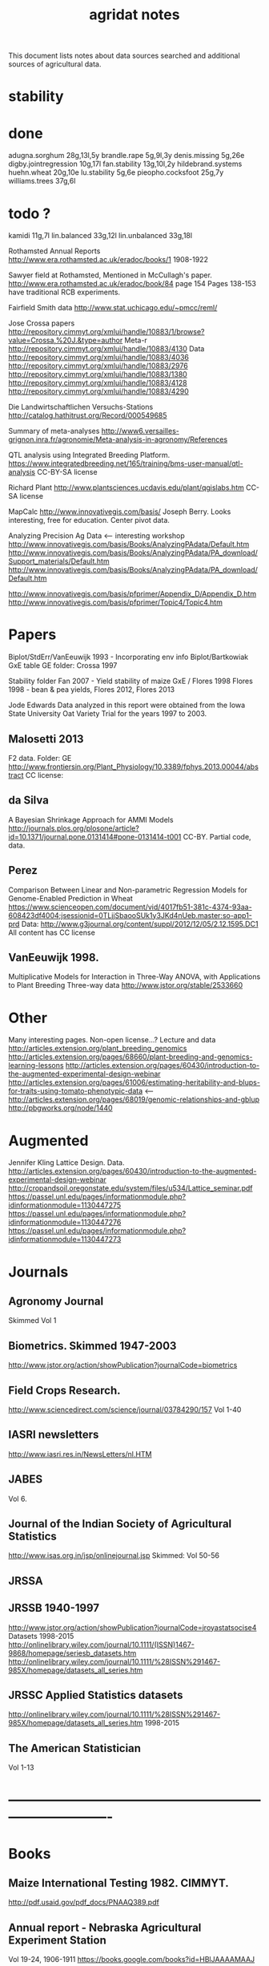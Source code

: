#+title: agridat notes

This document lists notes about data sources searched and additional sources of agricultural data.

* stability

* done
adugna.sorghum 28g,13l,5y
brandle.rape 5g,9l,3y
denis.missing 5g,26e
digby.jointregression 10g,17l
fan.stability 13g,10l,2y
hildebrand.systems
huehn.wheat 20g,10e 
lu.stability 5g,6e
pieopho.cocksfoot 25g,7y
williams.trees 37g,6l

* todo ?
kamidi 11g,7l
lin.balanced 33g,12l
lin.unbalanced 33g,18l


Rothamsted Annual Reports
http://www.era.rothamsted.ac.uk/eradoc/books/1
1908-1922

Sawyer field at Rothamsted, Mentioned in McCullagh's paper. 
http://www.era.rothamsted.ac.uk/eradoc/book/84
page 154
Pages 138-153 have traditional RCB experiments.

Fairfield Smith data
http://www.stat.uchicago.edu/~pmcc/reml/


Jose Crossa papers
http://repository.cimmyt.org/xmlui/handle/10883/1/browse?value=Crossa,%20J.&type=author
Meta-r http://repository.cimmyt.org/xmlui/handle/10883/4130
Data
http://repository.cimmyt.org/xmlui/handle/10883/4036
http://repository.cimmyt.org/xmlui/handle/10883/2976
http://repository.cimmyt.org/xmlui/handle/10883/1380
http://repository.cimmyt.org/xmlui/handle/10883/4128
http://repository.cimmyt.org/xmlui/handle/10883/4290


Die Landwirtschaftlichen Versuchs-Stations
http://catalog.hathitrust.org/Record/000549685

Summary of meta-analyses
http://www6.versailles-grignon.inra.fr/agronomie/Meta-analysis-in-agronomy/References

QTL analysis using Integrated Breeding Platform.
https://www.integratedbreeding.net/165/training/bms-user-manual/qtl-analysis
CC-BY-SA license

Richard Plant
http://www.plantsciences.ucdavis.edu/plant/qgislabs.htm
CC-SA license

MapCalc
http://www.innovativegis.com/basis/
Joseph Berry.  Looks interesting, free for education.  Center pivot data.

Analyzing Precision Ag Data <-- interesting workshop
http://www.innovativegis.com/basis/Books/AnalyzingPAdata/Default.htm
http://www.innovativegis.com/basis/Books/AnalyzingPAdata/PA_download/Support_materials/Default.htm
http://www.innovativegis.com/basis/Books/AnalyzingPAdata/PA_download/Default.htm

http://www.innovativegis.com/basis/pfprimer/Appendix_D/Appendix_D.htm
http://www.innovativegis.com/basis/pfprimer/Topic4/Topic4.htm

* Papers

Biplot/StdErr/VanEeuwijk 1993 - Incorporating env info
Biplot/Bartkowiak GxE table
GE folder: Crossa 1997

Stability folder
Fan 2007 - Yield stability of maize
GxE / Flores 1998 Flores 1998 - bean & pea yields, Flores 2012, Flores 2013

Jode Edwards
Data analyzed in this report were obtained from the Iowa
State University Oat Variety Trial for the years 1997 to 2003.


** Malosetti 2013
F2 data.  Folder: GE
http://www.frontiersin.org/Plant_Physiology/10.3389/fphys.2013.00044/abstract
CC license:


** da Silva
A Bayesian Shrinkage Approach for AMMI Models
http://journals.plos.org/plosone/article?id=10.1371/journal.pone.0131414#pone-0131414-t001
CC-BY. Partial code, data.


** Perez
Comparison Between Linear and Non-parametric Regression Models for Genome-Enabled Prediction in Wheat
https://www.scienceopen.com/document/vid/4017fb51-381c-4374-93aa-608423df4004;jsessionid=0TLjjSbaooSUk1y3JKd4nUeb.master:so-app1-prd
Data:
http://www.g3journal.org/content/suppl/2012/12/05/2.12.1595.DC1
All content has CC license

** VanEeuwijk 1998.
Multiplicative Models	for	Interaction	in Three-Way ANOVA,	with Applications	to
Plant	Breeding Three-way data
http://www.jstor.org/stable/2533660

* Other
Many interesting pages.  Non-open license...?
Lecture and data
http://articles.extension.org/plant_breeding_genomics
http://articles.extension.org/pages/68660/plant-breeding-and-genomics-learning-lessons
http://articles.extension.org/pages/60430/introduction-to-the-augmented-experimental-design-webinar
http://articles.extension.org/pages/61006/estimating-heritability-and-blups-for-traits-using-tomato-phenotypic-data <---
http://articles.extension.org/pages/68019/genomic-relationships-and-gblup
http://pbgworks.org/node/1440

* Augmented

Jennifer Kling Lattice Design.  Data.
http://articles.extension.org/pages/60430/introduction-to-the-augmented-experimental-design-webinar
http://cropandsoil.oregonstate.edu/system/files/u534/Lattice_seminar.pdf
https://passel.unl.edu/pages/informationmodule.php?idinformationmodule=1130447275
https://passel.unl.edu/pages/informationmodule.php?idinformationmodule=1130447276
https://passel.unl.edu/pages/informationmodule.php?idinformationmodule=1130447273



* Journals

** Agronomy Journal
Skimmed Vol 1

** Biometrics. Skimmed 1947-2003
http://www.jstor.org/action/showPublication?journalCode=biometrics

** Field Crops Research. 
http://www.sciencedirect.com/science/journal/03784290/157
Vol 1-40

** IASRI newsletters
http://www.iasri.res.in/NewsLetters/nl.HTM

** JABES
Vol 6.

** Journal of the Indian Society of Agricultural Statistics
http://www.isas.org.in/jsp/onlinejournal.jsp
Skimmed: Vol 50-56

** JRSSA

** JRSSB 1940-1997
http://www.jstor.org/action/showPublication?journalCode=jroyastatsocise4
Datasets 1998-2015
http://onlinelibrary.wiley.com/journal/10.1111/(ISSN)1467-9868/homepage/seriesb_datasets.htm
http://onlinelibrary.wiley.com/journal/10.1111/%28ISSN%291467-985X/homepage/datasets_all_series.htm

** JRSSC Applied Statistics datasets
http://onlinelibrary.wiley.com/journal/10.1111/%28ISSN%291467-985X/homepage/datasets_all_series.htm
1998-2015

** The American Statistician
Vol 1-13


* ----------------------------------------------------------------------------


* Books

** Maize International Testing 1982. CIMMYT.
http://pdf.usaid.gov/pdf_docs/PNAAQ389.pdf

** Annual report - Nebraska Agricultural Experiment Station
Vol 19-24, 1906-1911
https://books.google.com/books?id=HBlJAAAAMAAJ

** Andrews and Herzberg. Data.
http://www.stat.duke.edu/courses/Spring01/sta114/data/andrews.html
Table 2.1: agridat::darwin.maize
Table 5.1: agridat::broadbalk.wheat
Table 6.1: agridat::mercer.wheat.uniformity
Table 6.2: agridat::wiebe.wheat.uniformity
Table 58.1, 58.2: agridat::caribbean.maize

** D. Bayisa (2010). _Application of Spatial Mixed Model in Agricultural Field Experiment_.
Master thesis. Department of Statistics, Addis Ababa University.
At least one dataset from wheat, RCB, with field coordinates.
See also http://www.ethstat.org.et/esa_publications.html, Volume 19

** Peter Diggle. Longitudinal Data Analysis.
http://www.maths.lancs.ac.uk/~diggle/lda/Datasets/

Pig weight data: SemiPar::pig.weights

Sitka spruce data: geepack::spruce

Milk protein data: nlme::Milk.  A thorough description of this data can be
found in Molenberghs & Kenward, /Missing Data in Clinical Studies/, p. 377.
Original source: A. P. Verbyla and B. R. Cullis, Modelling in Repeated
Measures Experiments. http://www.jstor.org/stable/2347384
require(latticeExtra)
xyplot(protein~Time|Diet, data=Milk, group=Cow, type='l') +
xyplot(protein~Time|Diet, data=Milk, type='smooth', lwd=2, col="black")

** Walt Federer. Analysis of intercropping experiments.

** Walt Federer, Experimental Design
192 3x3 factorial
204 3x2 factorial
236 2x2x2 factorial with confounding
257 2x3x2 factorial with confounding
276 split-plot with layout
285 nested multi-loc (Also problems page 22)
350 cubic lattice
420 balanced inc block
491 Latin square with covariate

** Federer. Variations on split-plot.

** Gomez. Statistical Procedures for Agricultural Research

** Cyril H. Goulden, Methods of Statistical Analysis

First edition: http://archive.org/details/methodsofstatist031744mbp
18 Uniformity trial: agridat::goulden.barley.uniformity
153 Split-split plot with factorial sub-plot treatment: agridat::goulden.splitsplit
194 Incomplete block
197 Inc block
205 Latin square
208 Inc block
255 Covariates in feeding trial: agridat::crampton.pig

Second edition: http://krishikosh.egranth.ac.in/handle/1/2034118
216 Latin square: agridat::goulden.latin
423 Control chart with egg weights: agridat::goulden.eggs

** Little & Hills. _Agricultural Experimentation_.
79 Latin square
89 Split-plot
103 Split-split
117 Split-block: agridat::little.splitblock
126 Repeated harvests

** Mead et al. The Design of Experiments.
Turnip spacing data.
https://books.google.com/books?id=CaFZPbCllrMC&pg=PA323

** Ostle. Statistics in Research, 2nd ed.
455 2 factors, 1 covariate
458 1 factor, 2 covariates: agridat::crampton.pig

** Paterson. 1939. _Statistical Technique In Agricultural Research_.
http://www.archive.org/details/statisticaltechn031729mbp

** Rayner. A First Course In Biometry For Agriculture Students
19/456. 2x2x4 Factorial, 2 rep
19/466. 2x4 factorial, layout, plot size, kale (from Rothamsted)
19/466. 3x5 factorial, 3 rep, potato
20/494. 3x4 Split-plot with layout
21/505. 2x2x2 Factorial, 5 rep
21/515. 2x2x2x2 Factorial, 3 rep, with layout <-----
22/537  2x2x2 factorial, 6 rep, potato
22/537  2x2x2x2 factorial, 2 rep, wheat, layout

** Schabenberger and Francis J. Pierce. 2001
Contemporary Statistical Models for the Plant and Soil Sciences



* Classes

** Arellano
http://www.stat.ncsu.edu/people/arellano/courses/st524/Fall08/

** Hernandez
http://www.soils.umn.edu/academics/classes/soil4111/hw/
Available on Wayback. Yield monitor data with soils layer. 

** Jack Weiss
Ecol 563 Stat Meth in Ecology
http://www.unc.edu/courses/2010fall/ecol/563/001/
Env Studies 562 Stat for Envt Science
http://www.unc.edu/courses/2010spring/ecol/562/001/
Ecol 145
http://www.unc.edu/courses/2006spring/ecol/145/001/docs/lectures.htm


* Journals / Proceedings

** Applied Statistics in Agriculture
http://newprairiepress.org/agstatconference/
1989-2014

** Computers and Electronics in Agriculture.
http://www.sciencedirect.com/science/journal/01681699/103
Vol 1-110

** Iowa State Agricultural Research Bulletins
http://lib.dr.iastate.edu/ag_researchbulletins/

Vol 26/ 281. Cox: Analysis of Lattice and Triple Lattice.
Page 11: Lattice, 81 hybs, 4 reps
Page 24: Triple lattice, 81 hybs, 6 reps

Vol 29/347. Homeyer. Punched Card and Calculating Machine Methods for Analyzing Lattice Experiments Including Lattice Squares and the Cubic Lattice.
Page 37: Triple lattice (9 blocks * 9 hybrids) with 6 reps.
Page 60: Simple lattice, 8 blocks * 8 hybrids, 4 reps.
Page 76: Balanced lattice, 25 hybrids
Page 87: Lattice square with (k+1)/2 reps, 121 hybrids, 6 rep
Page 109: Lattice square with k+1 reps, 7 blocks * 7 hyb, 8 reps
Page 126: Cubic lattice, 16 blocks * 4 plots = 64 varieties, 9 reps, cotton

Vol 32/396. Wassom. Bromegrass Uniformity Trial: 
agridat::wassom.bromegrass.uniformity

Vol 33/424. Heady. Crop Response Surfaces and Economic Optima in Fertilizer
agridat::heady.fertilizer

Vol 34/358. Schwab. Research on Irrigation of Corn and Soybeans At Conesville.
Page 257. 2 year, 2 loc, 4 rep, 2 nitro. Stand & yield. 
Nice graph of soil moisture deficit (fig 9)

Vol. 34/463. Doll. Fertilizer Production Functions for Corn and Oats.
Table 1, 1954 Clarion Loam.  N,P,K.
Table 14, 1955 McPaul Silt Loam.  N,P.
Table 25, 1955 corn.  K,P,N.
Table 31, 1956 oats, K,P,N.  Trends difficult to establish.

Vol 34/472. Pesek. Production Surfaces and Economic Optima For Corn Yields.
Same data published in SSA journal?

Vol 34/488. Walker. Application of Game Theory Models to Decisions.

Vol 35/494. North Central Regional Potassium Studies with Alfalfa.
Page 176. Two years, several locs per state, multiple states, multiple fertilizer levels, multiple cuttings. Soil test attributes.
Page 183. Yield and %K.

Vol 35/503. North Central Regional Potassium Studies with Corn.

** Journal of Agricultural Science
http://journals.cambridge.org/action/displayJournal?jid=AGS
Vol 128(1997) - 152(2014)

** SAS Global Forum
http://support.sas.com/events/sasglobalforum/previous/online.html
22-31, 2007-2013


* Journals - Data

** Ag Data Commons
https://data.nal.usda.gov/about-ag-data-commons

** DataDryad
http://datadryad.org/

** Data In Brief
http://www.sciencedirect.com/science/journal/23523409

** Nature Scientific Data
http://www.nature.com/sdata/

** Open Data Journal for Agricultural Research
http://library.wur.nl/ojs/index.php/odjar/


* Papers

** Barrero 2013.
A multi-environment trial analysis shows slight grain yield improvement in Texas commercial maize.
http://dx.doi.org/10.1016/j.fcr.2013.04.017
Large multi-year, multi-location data here: 
http://maizeandgenetics.tamu.edu/CTP/CTP.html
Sent a note encouraging the authors to formally publish the data.

** Matthew A. Cleveland, John M. Hickey, Selma Forni. (2012).
A Common Dataset for Genomic Analysis of Livestock Populations.
G3, Vol 2.
http://doi.org/10.1534/g3.111.001453
The supplemental information for this paper contains data for 3534 pigs with
high-density genotypes (50000 SNPs), and a pedigree including parents and
grandparents of the animals.

** Walt Federer.
http://ecommons.library.cornell.edu/browse?type=author&value=Federer%2C+Walter+T.
May need to browse to Federer.

** Hedrick. 1920.
Twenty years of fertilizers in an apple orchard.
https://books.google.com/books?hl=en&lr=&id=SqlJAAAAMAAJ&oi=fnd&pg=PA446
No significant differences between fertilizer treatments--maybe a more
powerful analysis could find one?

** Kenward, Michael G. (1987).  
A Method for Comparing Profiles of Repeated Measurements.  _Applied Statistics_, 36, 296-308.
An ante-dependence model is fit to repeated measures of cattle weight.
Data available here:
https://faculty.biostat.ucla.edu/robweiss/filedepot_download/87/495

** Klumper 2015. 
A Meta-Analysis of the Impacts of Genetically Modified Crops
http://dx.doi.org/10.1371/journal.pone.0111629
Nice meta-analysis dataset.  Published data only include differences, not standard-errors.

** Patterson 1959.
Analysis of non-replicated crop rotation.
The design of this experiment seems unusual.

** Roger Payne (2015). 
The Design and Analysis of Long-Term Rotation Experiments.
_Agronomy Journal_, 107, 772-784.
http://doi.org/10.2134/agronj2012.0411
The data and R code appeared in the paper. Open access, but closed copyright.

** Ting Tian 2015.
Application of Multiple Imputation for Missing Values in Three-Way Three-Mode Multi-Environment Trial Data.
http://doi.org/10.1371/journal.pone.0144370
Uses australia.soybean data and one other real dataset with 4 traits that are not identified.  All data and code available.

** Wisser 2011. 
Multivariate analysis of maize disease resistances suggests a pleiotropic
genetic basis and implicates a GST gene. PNAS.
http://doi.org/10.1073/pnas.1011739108
Supplement contains genotype data, but no phenotype data.

** Yan 2002.  
Singular value partitioning in biplots.
_Agron Journal_.
Winter wheat, 31 gen in 8 loc. This data is different from Yan's earlier papers.

* Papers - Uniformity trials

** Baker 1953. 
Strawberry uniformity yield trials. Biometrics,
Vol. 9, No. 3 (Sep., 1953), pp. 412-421.
http://doi.org/10.2307/3001713
Two uniformity trials with yield per plant for 200, 500 plants.  CVs fairly
high and correlation between neighboring plants very low.

** R D Bose, 1935.
Some soil-heterogeneity trials at Pusa and the size and shape of experimental
plots. Indian Jour. Agr. Sci. 5 (5), 579-608.
This paper is not available, but a summary can be found here:
http://digital.library.unt.edu/ark:/67531/metadc5082/m1/496/

** Moore, John Francis, 1952.
A study of field plot technique with sprouting broccoli. 
Proc Amer Soc Hort Sci: 1-474.
This paper is not available, but a summary can be found here:
http://eurekamag.com/research/013/624/013624967.php

** Technow et al 2014.
Genome Properties and Prospects of Genomic Prediction of Hybrid Performance in a Breeding Program of Maize.
http://doi.org/10.1534/genetics.114.165860
Genotype and phenotype data appears in the sommer package.

* R packages

** agricolae 
Has assorted data and functions for analysis.

** BGLR Bayesian Generalized Linear Regression.
Has an A matrix (but no pedigree) for 499 genotypes at 4 locations.

** BLR Bayesian Linear Regression.
Has an A matrix (but no pedigree) for 499 genotypes at 4 locations.

** BSagri
Safety assessment in agriculture trials

** cropcc Climate change on crops
https://r-forge.r-project.org/projects/cropcc/

** drc
Has nice herbicide dose response curves and germination data for
mungbean, rice, wheat.

** FW Finlay-Wilkinson regression
https://github.com/lian0090/FW/ 
Has phenotype data and marker data for 599 wheat lines in 4 environments.

** lmtest::ChickEgg 
Time series of annual chicken and egg production in the United States 1930-1983.

** lsmeans 
Data: feedlot.
Used to demonstrate an unbalanced analysis-of-covariance.

** missMDA 
The referenced source for 'geno' data does NOT contain the data.

** nlraa Non-linear models in agriculture.
http://r-forge.r-project.org/R/?group_id=1599
Miguez.  R package: Non-linear models in agriculture.  Not a meta-analysis.
   
** nlme
Datasets for growth of Orange trees and Soybean plants.

** plantbreeding  
https://r-forge.r-project.org/projects/plantbreeding/
Data: fulldial
Data: linetester
Data: peanut: agridat::kang.peanut

** SDaA Survey Data and Analysis
This package has county-level data from the United States Census of
Agriculture, along with a vignette to illustrate survey sampling analyses.

** SemiPar
Data: onions: agridat::ratkowski.onions

** sommer Solving mixed model equations in R
Data: h2. Modest-sized GxE experiment in potato
Data: cornHybrid. Yield/PLTHT for 100 hybrids from 20 inbred * 20 inbred, 4 locs. Phenotype and relationship matrix.
Data: wheatLines  CIMMYT wheat data for 599 lines. Phenotype and relationship data.
Data: RICE
Data: FDdata taken from agridat::bond.diallel
Data: Technow_data. AF=Additive Flint. AD=Additive Dent. MF=Marker Flint. MD=Marker Dent. pheno=phenotype data for 1254 hybrids (GY=yield, GM=moisture).  This data is from Technow et al:
http://www.genetics.org/content/197/4/1343.supplemental

** spdep 
Has a vignette 'The Problem of Spatial Autocorrelation: forty years
on' that examines agriculture in Irish counties.
See also the data ade4::irishdata. 

** SoyNAM Soybean nested association mapping 
Dataset with phenotype data 3 yr,
9 locations, 18 environments, 60 thousand observations for height, maturity,
lodging, moisture, protein, oil, fiber, seed size. There are 5000+ strains,
40 families.

* Web sites

** ARS oat trials
http://www.ars.usda.gov/Main/docs.htm?docid=8419&page=4

** Electronic Rothamsted Archive
http://www.era.rothamsted.ac.uk/index.php

** Electronic Rothamsted Documents Archive
http://www.era.rothamsted.ac.uk/eradoc/collections.php

** Germplasm Enhancement of Maize (ISU)
http://www.public.iastate.edu/~usda-gem/index.htm

** Google datasets search engine
https://cse.google.com/cse/publicurl?cx=002720237717066476899:v2wv26idk7m

** Illinois Corn Hybrid Variety Trials
http://vt.cropsci.illinois.edu/corn.html

** ILRI
http://www.ilri.org/biometrics/CS/
Nice dialel example with data.  Dorpa, Red Maasi sheep. agridat::ilri.sheep

** IRRI
STAR, PBTools, CropStat (successor to ILREML).
The STAR user guide has well-documented data (even using 2 from agridat), but
the PBTools user guide does not document the data.

** Statistical Analysis of Agricultural Experiments with R
http://rstats4ag.org/

** USDA National Agricultural Statistics Service
http://www.nass.usda.gov
http://quickstats.nass.usda.gov/
Group:       Field Crops
Commodity:   Corn
Category:    Area Harvested, Yield
Data Item:   Corn grain Acres Harvested, Yield Bu/Ac
Domain:      Total
Geography:   State
See agridat::nass.corn, nass.wheat, etc.




